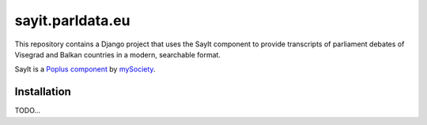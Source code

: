 sayit.parldata.eu
=================

This repository contains a Django project that uses the SayIt component
to provide transcripts of parliament debates of Visegrad and Balkan countries
in a modern, searchable format.

SayIt is a `Poplus component <http://poplus.org>`_
by `mySociety <http://www.mysociety.org/>`_.

Installation
------------

TODO...
